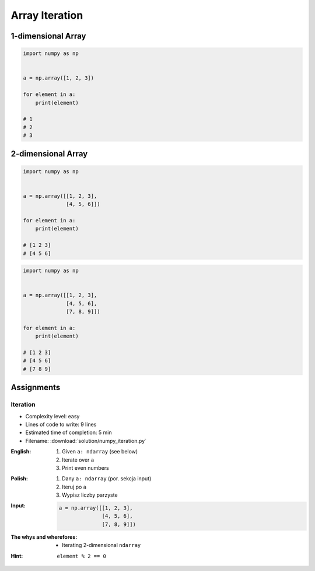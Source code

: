 ***************
Array Iteration
***************


1-dimensional Array
===================
.. code-block:: python

    import numpy as np


    a = np.array([1, 2, 3])

    for element in a:
        print(element)

    # 1
    # 2
    # 3


2-dimensional Array
===================
.. code-block:: python

    import numpy as np


    a = np.array([[1, 2, 3],
                  [4, 5, 6]])

    for element in a:
        print(element)

    # [1 2 3]
    # [4 5 6]

.. code-block:: python

    import numpy as np


    a = np.array([[1, 2, 3],
                  [4, 5, 6],
                  [7, 8, 9]])

    for element in a:
        print(element)

    # [1 2 3]
    # [4 5 6]
    # [7 8 9]


Assignments
===========

Iteration
---------
* Complexity level: easy
* Lines of code to write: 9 lines
* Estimated time of completion: 5 min
* Filename: :download:`solution/numpy_iteration.py`

:English:
    #. Given ``a: ndarray`` (see below)
    #. Iterate over ``a``
    #. Print even numbers

:Polish:
    #. Dany ``a: ndarray`` (por. sekcja input)
    #. Iteruj po ``a``
    #. Wypisz liczby parzyste

:Input:
    .. code-block:: python

        a = np.array([[1, 2, 3],
                      [4, 5, 6],
                      [7, 8, 9]])

:The whys and wherefores:
    * Iterating 2-dimensional ``ndarray``

:Hint:
    ``element % 2 == 0``
